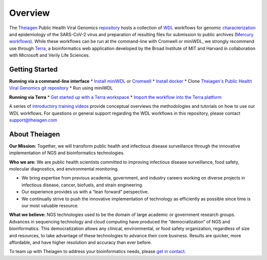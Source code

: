 ============================
Overview
============================

The `Theiagen <https://theiagen.com/>`_ Public Health Viral Genomics `repository <https://github.com/theiagen/public_health_viral_genomics>`_ hosts a collection of `WDL <https://github.com/openwdl/wdl>`_ workflows for genomic `characterization <https://public-health-viral-genomics-theiagen.readthedocs.io/en/latest/theiacov_workflows.html>`_ and epidemiology of the SARS-CoV-2 virus  and preparation of resulting files for submission to public archives (`Mercury workflows <https://public-health-viral-genomics-theiagen.readthedocs.io/en/latest/mercury_workflows.html>`_). While these workflows can be run at the command-line with Cromwell or miniWDL, we strongly recommend use through `Terra <https://app.terra.bio/>`_, a bioinformatics web application developed by the Broad Institute of MIT and Harvard in collaboration with Microsoft and Verily Life Sciences.

Getting Started
-------------
**Running via a command-line interface**
* `Install miniWDL <https://miniwdl.readthedocs.io/en/latest/getting_started.html#install-miniwdl>`_ or `Cromwell <https://cromwell.readthedocs.io/en/stable/tutorials/FiveMinuteIntro/>`_
* `Install docker <https://docs.docker.com/desktop/linux/install/>`_
* Clone `Theiagen's Public Health Viral Genomics git repository <https://github.com/theiagen/public_health_viral_genomics>`_
* Run using miniWDL

**Running via Terra**
* `Get started up with a Terra workspace <https://support.terra.bio/hc/en-us/categories/360005881492-Getting-Started>`_
* `Import the workflow into the Terra platform <https://www.youtube.com/watch?v=CsnoHJUC1eA>`_

A series of `introductory training videos <https://www.youtube.com/playlist?list=PLU47xRg_MKJrQo3-jl5pPsmBChyif6_8s>`_ provide conceptual overviews the methodologies and tutorials on how to use our WDL workflows. For questions or general support regarding the WDL workflows in this repository, please contact support@theiagen.com

.. raw:: html

   <iframe width="560" height="315" src="https://www.youtube.com/embed/videoseries?list=PLU47xRg_MKJrtyoFwqGiywl7lQj6vq8Uz" frameborder="0" allow="autoplay; encrypted-media" allowfullscreen></iframe>
   </div>

About Theiagen
-------------

**Our Mission:** Together, we will transform public health and infectious disease surveillance through the innovative implementation of NGS and bioinformatics technologies.

**Who we are:** We are public health scientists committed to improving infectious disease surveillance, food safety, molecular diagnostics, and environmental monitoring. 

* We bring expertise from previous academia, government, and industry careers working on diverse projects in infectious disease, cancer, biofuels, and strain engineering. 
* Our experience provides us with a “lean forward” perspective.
* We continually strive to push the innovative implementation of technology as efficiently as possible since time is our most valuable resource.

**What we believe:** NGS technologies used to be the domain of large academic or government research groups. Advances in sequencing technology and cloud computing have produced the “democratization” of NGS and bioinformatics. This democratization allows any clinical, environmental, or food safety organization, regardless of size and resources, to take advantage of these technologies to advance their core business. Results are quicker, more affordable, and have higher resolution and accuracy than ever before.

To team up with Theiagen to address your bioinformatics needs, please `get in contact <https://theiagen.com/team-up-with-theiagen/>`_.
